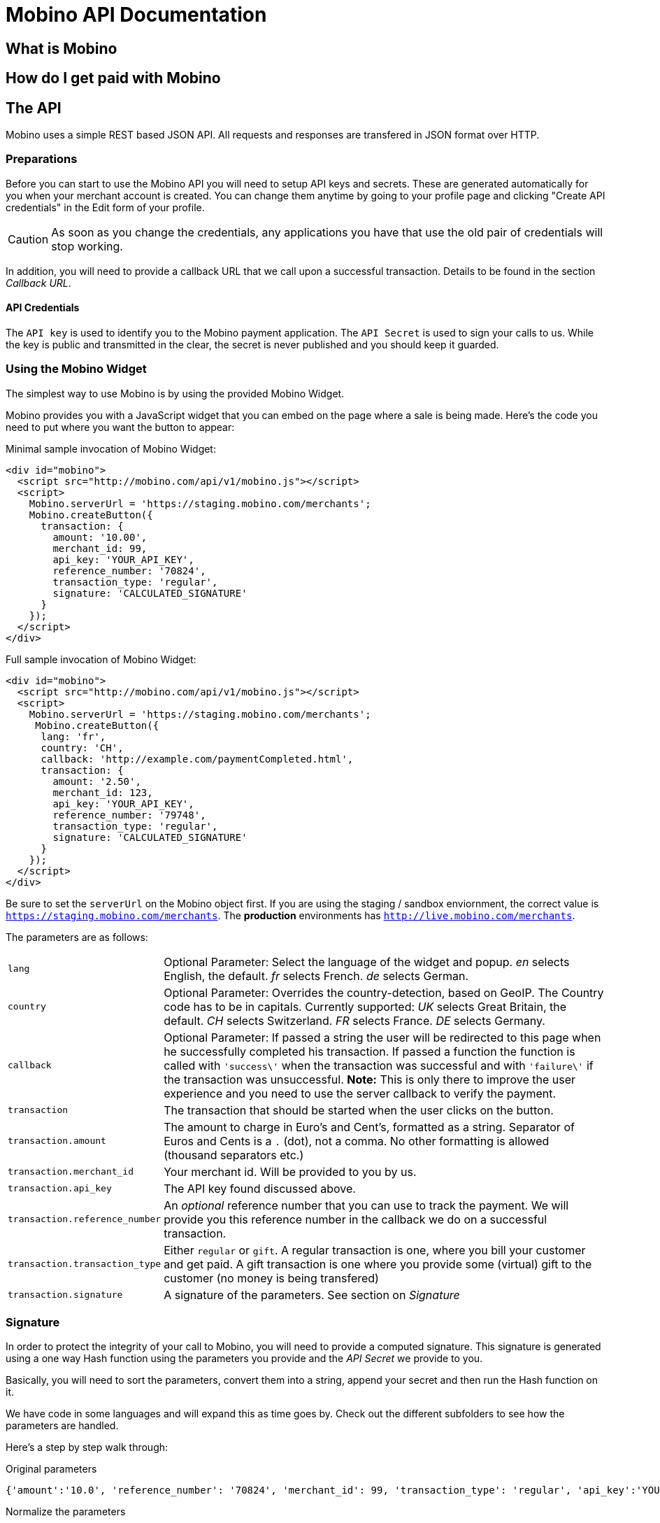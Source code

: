 Mobino API Documentation
========================

What is Mobino
--------------

How do I get paid with Mobino
-----------------------------


The API
-------

Mobino uses a simple REST based JSON API. All requests and responses are
transfered in JSON format over HTTP.

Preparations
~~~~~~~~~~~~

Before you can start to use the Mobino API you will need to setup API keys and
secrets. These are generated automatically for you when your merchant account
is created. You can change them anytime by going to your profile page and
clicking "Create API credentials" in the Edit form of your profile.

CAUTION: As soon as you change the credentials, any applications you have that use
the old pair of credentials will stop working.

In addition, you will need to provide a callback URL that we call upon a
successful transaction. Details to be found in the section 'Callback URL'.

API Credentials
^^^^^^^^^^^^^^^

The +API key+ is used to identify you to the Mobino payment application. The
+API Secret+ is used to sign your calls to us. While the key is public and
transmitted in the clear, the secret is never published and you should keep it
guarded.

Using the Mobino Widget
~~~~~~~~~~~~~~~~~~~~~~~

The simplest way to use Mobino is by using the provided Mobino Widget.

Mobino provides you with a JavaScript widget that you can embed on the page
where a sale is being made. Here's the code you need to put where you want the
button to appear:

.Minimal sample invocation of Mobino Widget:
----
<div id="mobino">
  <script src="http://mobino.com/api/v1/mobino.js"></script>
  <script>
    Mobino.serverUrl = 'https://staging.mobino.com/merchants';
    Mobino.createButton({
      transaction: {
        amount: '10.00',
        merchant_id: 99,
        api_key: 'YOUR_API_KEY',
        reference_number: '70824',
        transaction_type: 'regular',
        signature: 'CALCULATED_SIGNATURE'
      }
    });
  </script>
</div>
----

.Full sample invocation of Mobino Widget:
----
<div id="mobino">
  <script src="http://mobino.com/api/v1/mobino.js"></script>
  <script>
    Mobino.serverUrl = 'https://staging.mobino.com/merchants';
     Mobino.createButton({
      lang: 'fr',
      country: 'CH',
      callback: 'http://example.com/paymentCompleted.html',
      transaction: {
        amount: '2.50',
        merchant_id: 123,
        api_key: 'YOUR_API_KEY',
        reference_number: '79748',
        transaction_type: 'regular',
        signature: 'CALCULATED_SIGNATURE'
      }
    });
  </script>
</div>
----

Be sure to set the +serverUrl+ on the Mobino object first. If you are using the
staging / sandbox enviornment, the correct value is
+https://staging.mobino.com/merchants+. The *production* environments has
+http://live.mobino.com/merchants+.

The parameters are as follows:

[horizontal]
+lang+:: Optional Parameter: Select the language of the widget and popup.
  'en' selects English, the default.
  'fr' selects French.
  'de' selects German.
+country+:: Optional Parameter: Overrides the country-detection, based on GeoIP.
The Country code has to be in capitals. Currently supported:
  'UK' selects Great Britain, the default.
  'CH' selects Switzerland.
  'FR' selects France.
  'DE' selects Germany.
+callback+:: Optional Parameter: If passed a string the user will be redirected to this page
when he successfully completed his transaction. If passed a function the function is called
with +\'success\'+ when the transaction was successful and with +\'failure\'+ if the transaction
was unsuccessful. *Note:* This is only there to improve the user experience and you need to
use the server callback to verify the payment.
+transaction+:: The transaction that should be started when the user clicks on the button.
+transaction.amount+:: The amount to charge in Euro's and Cent's, formatted as a string.
Separator of Euros and Cents is a +.+ (dot), not a comma. No other formatting
is allowed (thousand separators etc.)
+transaction.merchant_id+:: Your merchant id. Will be provided to you by us.
+transaction.api_key+:: The API key found discussed above.
+transaction.reference_number+:: An 'optional' reference number that you can use to track
the payment. We will provide you this reference number in the callback we do on
a successful transaction.
+transaction.transaction_type+:: Either +regular+ or +gift+. A regular transaction is one,
where you bill your customer and get paid. A gift transaction is one where you
provide some (virtual) gift to the customer (no money is being transfered)
+transaction.signature+:: A signature of the parameters. See section on 'Signature'


Signature
~~~~~~~~~

In order to protect the integrity of your call to Mobino, you will need to
provide a computed signature. This signature is generated using a one way Hash
function using the parameters you provide and the 'API Secret' we provide to
you.

Basically, you will need to sort the parameters, convert them into a string,
append your secret and then run the Hash function on it.

We have code in some languages and will expand this as time goes by. Check out
the different subfolders to see how the parameters are handled.

Here's a step by step walk through:

.Original parameters
----
{'amount':'10.0', 'reference_number': '70824', 'merchant_id': 99, 'transaction_type': 'regular', 'api_key':'YOUR_API_KEY'} 
----

.Normalize the parameters

----
{'amount':'10.00', 'reference_number': '70824', 'merchant_id': 99, 'transaction_type': 'regular', 'api_key':'YOUR_API_KEY'} 
----

Normalization formats the amount with the following pattern: 

----
sprintf "%.2f", params['amount']
----

which formats it with two decimal digits.

.Sort parameters
----
{'amount': '10.00', 'api_key': 'YOUR_API_KEY', 'merchant_id': 99, 'reference_number': '70824', 'transaction_type': 'regular'}
----

.Stringify them
----
'amount:10.00,api_key:YOUR_API_KEY,merchant_id:99,reference_number:70824,transaction_type:regular'
----

All the parameters are stored in one string. Key / Value are separated with a
+:+ and the pairs are separated with commas.

.Prepare for signature creation
----
'amount:10.00,api_key:YOUR_API_KEY,merchant_id:99,reference_number:70824,transaction_type:regularAPI_SECRET'
----

The 'API Secret' is appended to the string. 

.Generate signature
-----
Digest::MD5.hexdigest('amount:10.00,api_key:YOUR_API_KEY,merchant_id:99,reference_number:70824,transaction_type:regularAPI_SECRET')
=> "2ca37559b8cc7a1ae3b6089c59a4d97a"
-----

This signature is then appended to the paramters:

----
{'amount': '10.00', 'api_key': 'YOUR_API_KEY', 'merchant_id': 99, 'reference_number': '70824',  'transaction_type': 'regular', 'signature' : '2ca37559b8cc7a1ae3b6089c59a4d97a'}
----

NOTE: On the receiving side, the procedure is repeated (especially the sorting
of the paramters and the formatting of the amount parameter). Therefore you can
pass the parameters in random order - the signatures will be created correctly.


Callback URL
------------

You provide us with a callback URL in the admin interface and we will call you
on the end of a transaction with the following information:

+status+:: The status of the transaction. One of 'authorized' or
'unauthorized'. If you receive 'authorized', the transaction was completed
successfully, and you will be credited the amount. If the transaction is
unauthorized, then the customer didn't approve the transaction.
+amount+:: The amount of the transaction (formatted with two decimal digits)
+reference_number+:: The reference number you passed in when you generated the
request for a transaction
+api_key+:: your API key
+signature+:: The signature for the above parameters

At the moment, the parameters are returned url-encoded. In the future, you will
be able to select either JSON or URL encoding.


Writing your own widget
-----------------------

It is of course possible to work without the mobino widget. You will need to
call our API directly. This is a two-step process. First, you need to generate
a token for your transaction. Second, you need to poll the service for the state
of the transaction.

Step 1: Retrieve a token
~~~~~~~~~~~~~~~~~~~~~~~~

Call the URL +http://merchants.mobino.com/api/v1/tokens.json+ with the following parameters:

[options="header"]
|========
| Parameter             | Description
| +amount+              | the amount of the transaction (formatted with two decimal digits)
| +merchant_id+         | your merchant id
| +api_key+             | your API key
| +reference_number+    | a reference number for that will be passed back to your server
| +transaction_type+    | the type of the transaction, either +regular+ or +gift+
| +signature+           | a signature over all above parameters as described in the section _Signature_
| +callback+ (optional) | if this parameter is passed, the JSON response will be wrapped in a function call to allow cross domain JSONP requests.
|========

The response will be a JSON object with the following field:

[options="header"]
|========
| Field         | Description
| +token+ (int) | the token
|========


.Example
----
GET /api/v1/tokens.json?amount=2.50&merchant_id=1&api_key=YOUR_KEY&reference_number=79748&transaction_type=regular&signature=CALCULATED_SINATURE

{"token":1234}
----

Step 2: Monitoring the status of a transaction
~~~~~~~~~~~~~~~~~~~~~~~~~~~~~~~~~~~~~~~~~~~~~~

To retrieve the status of the transaction you can call the URL +/api/v1/transactions.json+
with the following parameters:

[options="header"]
|========
| Parameter             | Description
| +reference_number+    | the reference number of the current transaction
| +merchant_id+         | your merchant id
| +token+               | the token you retrieved in step 1
| +lang+ (optional)     | the language that you want the text message to be in (can be either +en+, +fr+, +de+ or +it+ - defaults to +fr+)
| +callback+ (optional) | if this parameter is passed, the JSON response will be wrapped in a function call to allow cross domain JSONP requests.
|========

The response will be a JSON object with the following fields:

[options="header"]
|========
| Field                    | Description
| +message+ (string)       | a human readable message describing the next step
| +status+ (string)        | the transaction status, for example +"in_progress"+, +"success"+, or +"failure"+. See below for compelete list
|========

If the +status+ is +"in_progress"+ you have to call the URL again until the transaction succeeded of failed.
A good time interval between two polls is 5 seconds.

[options="header"]
|===========
| Status         | Message
| +initializing+ | Initializing...
| +in_progress+  | Your transaction is being processed. Please enter your PIN on the telephone.
| +wrong_pin     | You have entered the wrong PIN. Please try again.
| +authorizing+  | Your transaction is being authorized. 
| +authorized+   | This transaction was successfully completed.
| +expired+      | Transaction has expired. Please restart the payment process.
| +failure+      | This transaction could not be completed.
| +rejected+     | This transaction was rejected.
| +success+      | "Payment received. Your reference number for this transaction is: %{reference_number}"
| +unauthorized+ | This transaction could be not authorized.
|===========

.Example
----
GET /api/v1/transaction.json?reference_number=79748&merchant_id=YOUR_MERCHANT_ID&token=TOKEN

{
  "message": "Your transaction is being processed. Please enter your PIN on the telephone.",
  "status": "in_progress"
}
----

Optional: Return telephone number to call
~~~~~~~~~~~~~~~~~~~~~~~~~~~~~~~~~~~~~~~~~

In order to show the buyer the local telephone number for Mobino, you can ask
Mobino for the preferred telephone number based on the buyers IP and an
optional language:

Call the URL +http://merchants.mobino.com/api/v1/preferred_phone_numbers.json+ with
the following parameters:

[options="header"]
|=======
| Parameter | Description
| +ip+      | the ip address of the buyer
| +lang+    | the default language preferred
|========

This call returns a JSON object with the following fields

[options="header"]
|=======
| Name             | Description
| country          | the country that the buyer is in
| preferred_number | Array with [country, language, phone_number]
| other_numbers    | Array with all other possible phone numbers (in same format as preferred_number
|=======

.Example
----
GET /api/v1/preferred_phone_numbers.json?ip=12.12.12.12&lang=de

{ "country": "CH",
  "preferred_number": { "country": "CH",
                        "language": "de",
                        "phone_number": "+41 43 508 05 18"},
  "other_numbers": [{ "country": "CH",
                      "language": "fr",
                      "phone_number": "+41 22 123 12 12"},
                    { "country": "DE",
                      "language": "de",
                      "phone_number": "+49 30 123 123 12"}]
}
----
